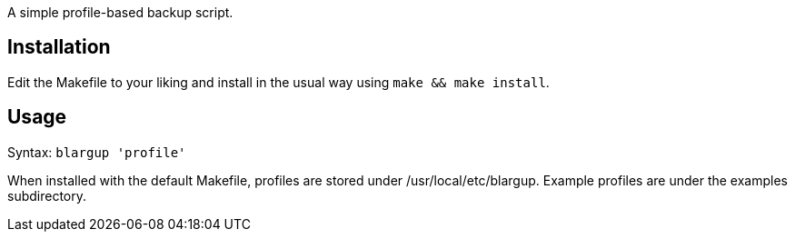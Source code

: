 A simple profile-based backup script.

Installation
------------

Edit the Makefile to your liking and install in the usual way using `make &&
make install`.

Usage
-----

Syntax: `blargup 'profile'`

When installed with the default Makefile, profiles are stored under
+/usr/local/etc/blargup+. Example profiles are under the +examples+
subdirectory.

/////
vim: set syntax=asciidoc ts=4 sw=4 noet:
/////
